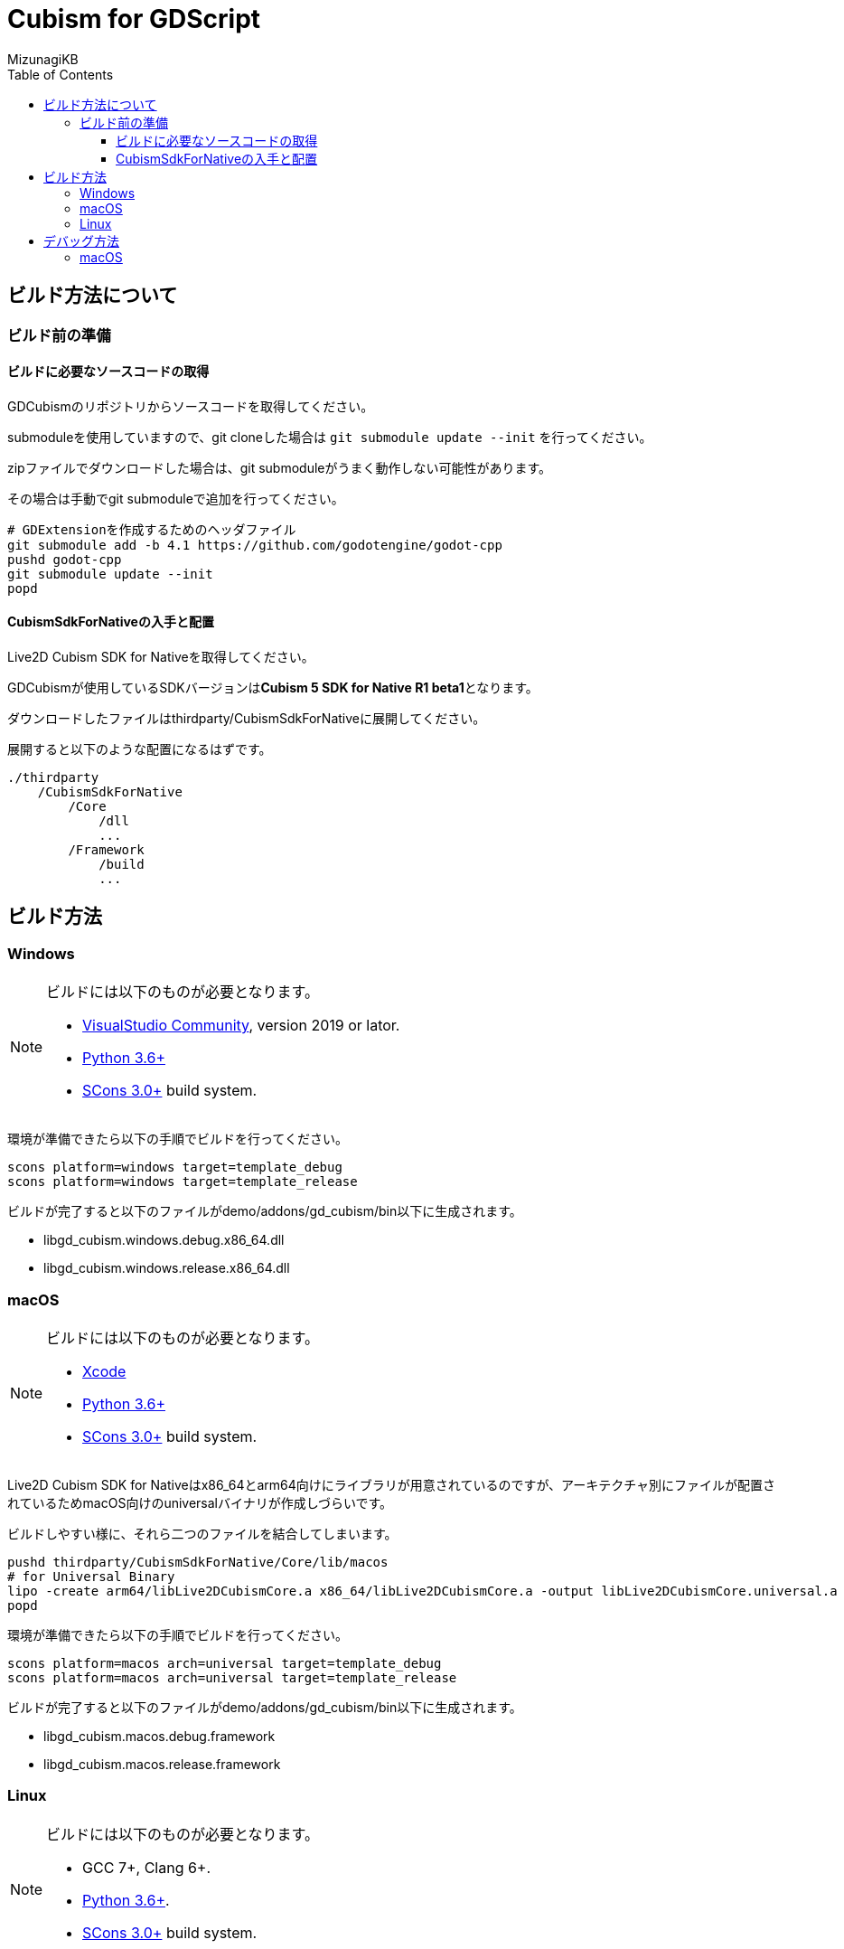 = Cubism for GDScript
:lang: ja
:doctype: book
:author: MizunagiKB
:toc: left
:toclevels: 3
:source-highlighter: highlight.js
:highlightjsdir: res/theme/css
:highlightjs-theme: github-dark-custom
:icons: font
:experimental:
:stem:


== ビルド方法について


=== ビルド前の準備


==== ビルドに必要なソースコードの取得

GDCubismのリポジトリからソースコードを取得してください。

submoduleを使用していますので、git cloneした場合は ```git submodule update --init``` を行ってください。

zipファイルでダウンロードした場合は、git submoduleがうまく動作しない可能性があります。

その場合は手動でgit submoduleで追加を行ってください。

[source,zsh]
--
# GDExtensionを作成するためのヘッダファイル
git submodule add -b 4.1 https://github.com/godotengine/godot-cpp
pushd godot-cpp
git submodule update --init
popd
--


==== CubismSdkForNativeの入手と配置

Live2D Cubism SDK for Nativeを取得してください。

GDCubismが使用しているSDKバージョンは**Cubism 5 SDK for Native R1 beta1**となります。

ダウンロードしたファイルはthirdparty/CubismSdkForNativeに展開してください。

展開すると以下のような配置になるはずです。

[source]
----
./thirdparty
    /CubismSdkForNative
        /Core
            /dll
            ...
        /Framework
            /build
            ...
----


== ビルド方法


=== Windows

[NOTE]
====
ビルドには以下のものが必要となります。

* link:https://visualstudio.microsoft.com/ja/vs/community/[VisualStudio Community], version 2019 or lator.
* link:https://www.python.org/downloads/windows/[Python 3.6+]
* link:https://scons.org/pages/download.html[SCons 3.0+] build system.
====


環境が準備できたら以下の手順でビルドを行ってください。

[source]
--
scons platform=windows target=template_debug
scons platform=windows target=template_release
--

ビルドが完了すると以下のファイルがdemo/addons/gd_cubism/bin以下に生成されます。

* libgd_cubism.windows.debug.x86_64.dll
* libgd_cubism.windows.release.x86_64.dll


=== macOS

[NOTE]
====
ビルドには以下のものが必要となります。

* link:https://apps.apple.com/us/app/xcode/id497799835[Xcode]
* link:https://www.python.org/downloads/windows/[Python 3.6+]
* link:https://scons.org/pages/download.html[SCons 3.0+] build system.
====

Live2D Cubism SDK for Nativeはx86_64とarm64向けにライブラリが用意されているのですが、アーキテクチャ別にファイルが配置されているためmacOS向けのuniversalバイナリが作成しづらいです。

ビルドしやすい様に、それら二つのファイルを結合してしまいます。

[source,zsh]
--
pushd thirdparty/CubismSdkForNative/Core/lib/macos
# for Universal Binary
lipo -create arm64/libLive2DCubismCore.a x86_64/libLive2DCubismCore.a -output libLive2DCubismCore.universal.a
popd
--

環境が準備できたら以下の手順でビルドを行ってください。

[source,zsh]
--
scons platform=macos arch=universal target=template_debug
scons platform=macos arch=universal target=template_release
--

ビルドが完了すると以下のファイルがdemo/addons/gd_cubism/bin以下に生成されます。

* libgd_cubism.macos.debug.framework
* libgd_cubism.macos.release.framework


=== Linux

[NOTE]
====
ビルドには以下のものが必要となります。

* GCC 7+, Clang 6+.
* link:https://www.python.org/downloads/windows/[Python 3.6+].
* link:https://scons.org/pages/download.html[SCons 3.0+] build system.
====


Linuxの場合、ディストリビューション毎に必要なパッケージが追加で必要となる場合があります。どのディストリビューションで何が必要になるかは Godot Engine のドキュメントを参考にしてください。

* link:https://docs.godotengine.org/en/stable/contributing/development/compiling/compiling_for_linuxbsd.html[Compiling for Linux, *BSD]


環境が準備できたら以下の手順でビルドを行ってください。

[source,zsh]
--
scons platform=linux target=template_debug
scons platform=linux target=template_release
--

ビルドが完了すると以下のファイルがdemo/addons/gd_cubism/bin以下に生成されます。

* libgd_cubism.linux.debug.x86_64.so
* libgd_cubism.linux.release.x86_64.so


== デバッグ方法


=== macOS

GDCubismのデバッグを行うにはVisualStudio Codeを使用して以下の方法で行えます。

1. SConsのビルド時にdebug_symbols=true optimize=noneを追加します。
2. launch.jsonに以下を追加します。
3. Godotでdemoプロジェクトを開きExportを行います。
4. デバッグ実行を行います。

[source.json]
--
{
    "name": "Debug (macOS)",
    "type":"cppdbg",
    "request": "launch",
    "program": "${workspaceRoot}/demo.export/demo.app/Contents/MacOS/demo",
    "stopAtEntry": false,
    "launchCompleteCommand": "exec-run",
    "osx": {
        "MIMode": "lldb"
    },
    "cwd": "${workspaceRoot}/demo.export",
}
--

